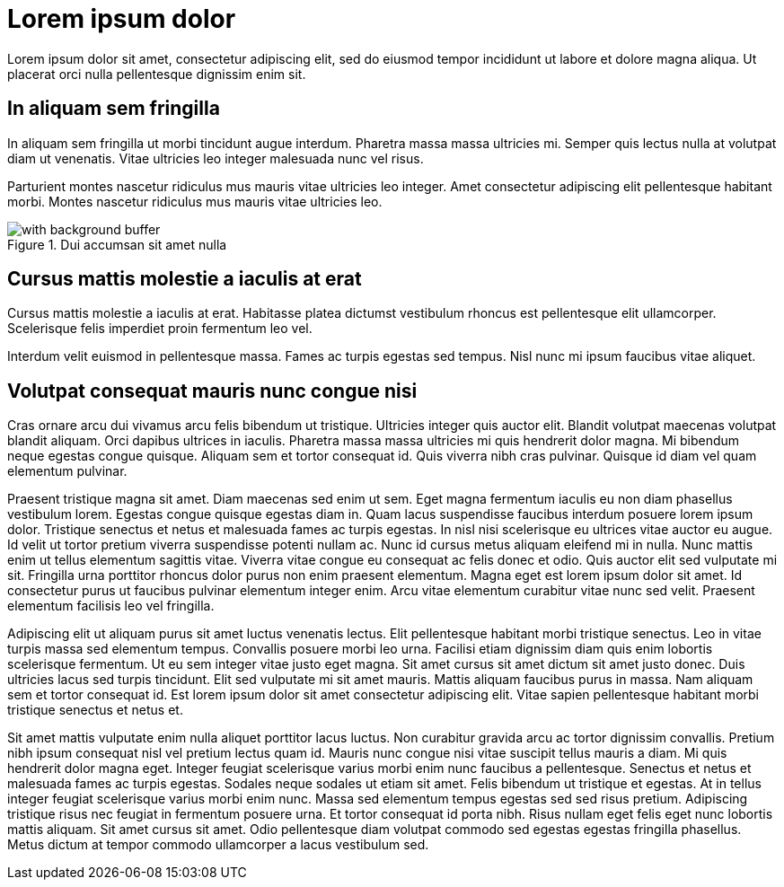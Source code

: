 = Lorem ipsum dolor

:imagesdir: ../assets/images

Lorem ipsum dolor sit amet, consectetur adipiscing elit, sed do eiusmod tempor incididunt ut labore et dolore magna aliqua. Ut placerat orci nulla pellentesque dignissim enim sit.

== In aliquam sem fringilla

In aliquam sem fringilla ut morbi tincidunt augue interdum. Pharetra massa massa ultricies mi. Semper quis lectus nulla at volutpat diam ut venenatis. Vitae ultricies leo integer malesuada nunc vel risus.

Parturient montes nascetur ridiculus mus mauris vitae ultricies leo integer. Amet consectetur adipiscing elit pellentesque habitant morbi. Montes nascetur ridiculus mus mauris vitae ultricies leo.

.Dui accumsan sit amet nulla
image::with-background-buffer.png[]

== Cursus mattis molestie a iaculis at erat

Cursus mattis molestie a iaculis at erat. Habitasse platea dictumst vestibulum rhoncus est pellentesque elit ullamcorper. Scelerisque felis imperdiet proin fermentum leo vel.

Interdum velit euismod in pellentesque massa. Fames ac turpis egestas sed tempus. Nisl nunc mi ipsum faucibus vitae aliquet.

== Volutpat consequat mauris nunc congue nisi

Cras ornare arcu dui vivamus arcu felis bibendum ut tristique. Ultricies integer quis auctor elit. Blandit volutpat maecenas volutpat blandit aliquam. Orci dapibus ultrices in iaculis. Pharetra massa massa ultricies mi quis hendrerit dolor magna. Mi bibendum neque egestas congue quisque. Aliquam sem et tortor consequat id. Quis viverra nibh cras pulvinar. Quisque id diam vel quam elementum pulvinar.

Praesent tristique magna sit amet. Diam maecenas sed enim ut sem. Eget magna fermentum iaculis eu non diam phasellus vestibulum lorem. Egestas congue quisque egestas diam in. Quam lacus suspendisse faucibus interdum posuere lorem ipsum dolor. Tristique senectus et netus et malesuada fames ac turpis egestas. In nisl nisi scelerisque eu ultrices vitae auctor eu augue. Id velit ut tortor pretium viverra suspendisse potenti nullam ac. Nunc id cursus metus aliquam eleifend mi in nulla. Nunc mattis enim ut tellus elementum sagittis vitae. Viverra vitae congue eu consequat ac felis donec et odio. Quis auctor elit sed vulputate mi sit. Fringilla urna porttitor rhoncus dolor purus non enim praesent elementum. Magna eget est lorem ipsum dolor sit amet. Id consectetur purus ut faucibus pulvinar elementum integer enim. Arcu vitae elementum curabitur vitae nunc sed velit. Praesent elementum facilisis leo vel fringilla.

Adipiscing elit ut aliquam purus sit amet luctus venenatis lectus. Elit pellentesque habitant morbi tristique senectus. Leo in vitae turpis massa sed elementum tempus. Convallis posuere morbi leo urna. Facilisi etiam dignissim diam quis enim lobortis scelerisque fermentum. Ut eu sem integer vitae justo eget magna. Sit amet cursus sit amet dictum sit amet justo donec. Duis ultricies lacus sed turpis tincidunt. Elit sed vulputate mi sit amet mauris. Mattis aliquam faucibus purus in massa. Nam aliquam sem et tortor consequat id. Est lorem ipsum dolor sit amet consectetur adipiscing elit. Vitae sapien pellentesque habitant morbi tristique senectus et netus et.

Sit amet mattis vulputate enim nulla aliquet porttitor lacus luctus. Non curabitur gravida arcu ac tortor dignissim convallis. Pretium nibh ipsum consequat nisl vel pretium lectus quam id. Mauris nunc congue nisi vitae suscipit tellus mauris a diam. Mi quis hendrerit dolor magna eget. Integer feugiat scelerisque varius morbi enim nunc faucibus a pellentesque. Senectus et netus et malesuada fames ac turpis egestas. Sodales neque sodales ut etiam sit amet. Felis bibendum ut tristique et egestas. At in tellus integer feugiat scelerisque varius morbi enim nunc. Massa sed elementum tempus egestas sed sed risus pretium. Adipiscing tristique risus nec feugiat in fermentum posuere urna. Et tortor consequat id porta nibh. Risus nullam eget felis eget nunc lobortis mattis aliquam. Sit amet cursus sit amet. Odio pellentesque diam volutpat commodo sed egestas egestas fringilla phasellus. Metus dictum at tempor commodo ullamcorper a lacus vestibulum sed.
